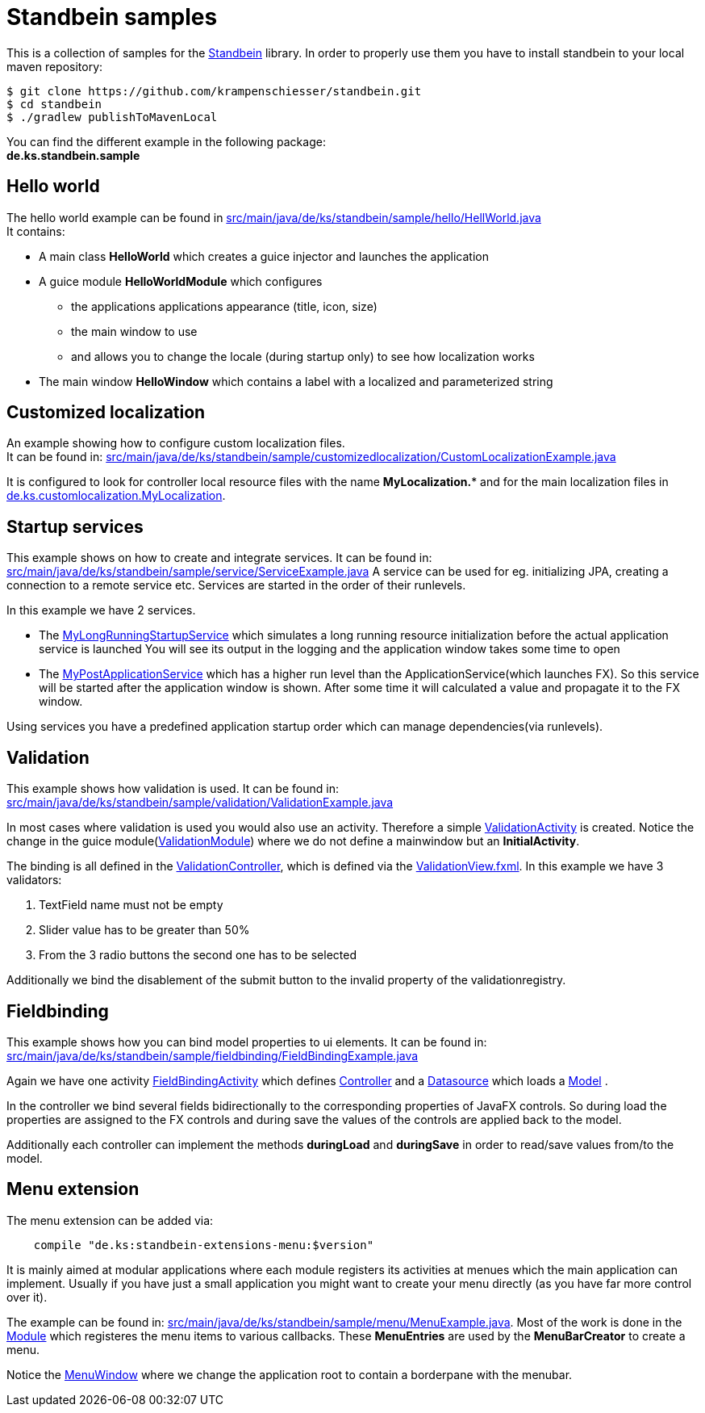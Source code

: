 = Standbein samples

This is a collection of samples for the https://github.com/krampenschiesser/standbein[Standbein] library.
In order to properly use them you have to install standbein to your local maven repository:

[source,bash]
$ git clone https://github.com/krampenschiesser/standbein.git
$ cd standbein
$ ./gradlew publishToMavenLocal

You can find the different example in the following package: +
*de.ks.standbein.sample*

== Hello world

The hello world example can be found in link:src/main/java/de/ks/standbein/sample/hello/HellWorld.java[] +
It contains:

* A main class *HelloWorld* which creates a guice injector and launches the application
* A guice module *HelloWorldModule* which configures
** the applications applications appearance (title, icon, size)
** the main window to use
** and allows you to change the locale (during startup only) to see how localization works
* The main window *HelloWindow* which contains a label with a localized and parameterized string

== Customized localization

An example showing how to configure custom localization files. +
It can be found in: link:src/main/java/de/ks/standbein/sample/customizedlocalization/CustomLocalizationExample.java[]

It is configured to look for controller local resource files with the name *MyLocalization.** and
for the main localization files in  link:src/main/resources/de/ks/customlocalization/MyLocalization_en.properties[de.ks.customlocalization.MyLocalization].

== Startup services

This example shows on how to create and integrate services.
It can be found in: link:src/main/java/de/ks/standbein/sample/service/ServiceExample.java[]
A service can be used for eg. initializing JPA, creating a connection to a remote service etc.
Services are started in the order of their runlevels.

In this example we have 2 services.

* The link:src/main/java/de/ks/standbein/sample/service/MyLongRunningStartupService.java[MyLongRunningStartupService] which simulates a long running resource initialization before the actual application service is launched
You will see its output in the logging and the application window takes some time to open
* The link:src/main/java/de/ks/standbein/sample/service/MyPostApplicationService.java[MyPostApplicationService] which has a higher run level than the ApplicationService(which launches FX).
So this service will be started after the application window is shown.
After some time it will calculated a value and propagate it to the FX window.

Using services you have a predefined application startup order which can manage dependencies(via runlevels).

== Validation

This example shows how validation is used.
It can be found in: link:src/main/java/de/ks/standbein/sample/validation/ValidationExample.java[]

In most cases where validation is used you would also use an activity.
Therefore a simple link:src/main/java/de/ks/standbein/sample/validation/activity/ValidationActivity.java[ValidationActivity] is created.
Notice the change in the guice module(link:src/main/java/de/ks/standbein/sample/validation/ValidationModule.java[ValidationModule]) where we do not define a mainwindow but an *InitialActivity*.

The binding is all defined in the link:src/main/java/de/ks/standbein/sample/validation/activity/ValidationController.java[ValidationController], 
which is defined via the link:src/main/resources/de/ks/standbein/sample/validation/activity/ValidationView.fxml[ValidationView.fxml].
In this example we have 3 validators:

. TextField name must not be empty
. Slider value has to be greater than 50%
. From the 3 radio buttons the second one has to be selected

Additionally we bind the disablement of the submit button to the invalid property of the validationregistry.

== Fieldbinding

This example shows how you can bind model properties to ui elements.
It can be found in: link:src/main/java/de/ks/standbein/sample/fieldbinding/FieldBindingExample.java[]

Again we have one activity link:src/main/java/de/ks/standbein/sample/fieldbinding/activity/FieldBindingActivity.java[FieldBindingActivity]
which defines link:src/main/java/de/ks/standbein/sample/fieldbinding/activity/FieldBindingController.java[Controller]
and a link:src/main/java/de/ks/standbein/sample/fieldbinding/activity/FieldBindingDS.java[Datasource] which loads
a link:src/main/java/de/ks/standbein/sample/fieldbinding/activity/FieldBindingExampleModel.java[Model] .

In the controller we bind several fields bidirectionally to the corresponding properties of JavaFX controls.
So during load the properties are assigned to the FX controls and during save the values of the controls are applied back to the model.

Additionally each controller can implement the methods *duringLoad* and *duringSave* in order to read/save values from/to the model.

== Menu extension

The menu extension can be added via:

[source,gradle]
    compile "de.ks:standbein-extensions-menu:$version"

It is mainly aimed at modular applications where each module registers its activities at menues which the main application can implement.
Usually if you have just a small application you might want to create your menu directly (as you have far more control over it).

The example can be found in: link:src/main/java/de/ks/standbein/sample/menu/MenuExample.java[].
Most of the work is done in the link:src/main/java/de/ks/standbein/sample/menu/MenuModule.java[Module] which registeres the menu items to various callbacks.
These *MenuEntries* are used by the *MenuBarCreator* to create a menu.

Notice the link:src/main/java/de/ks/standbein/sample/menu/MenuWindow.java[MenuWindow] where we change the application root to contain a borderpane with the menubar.
